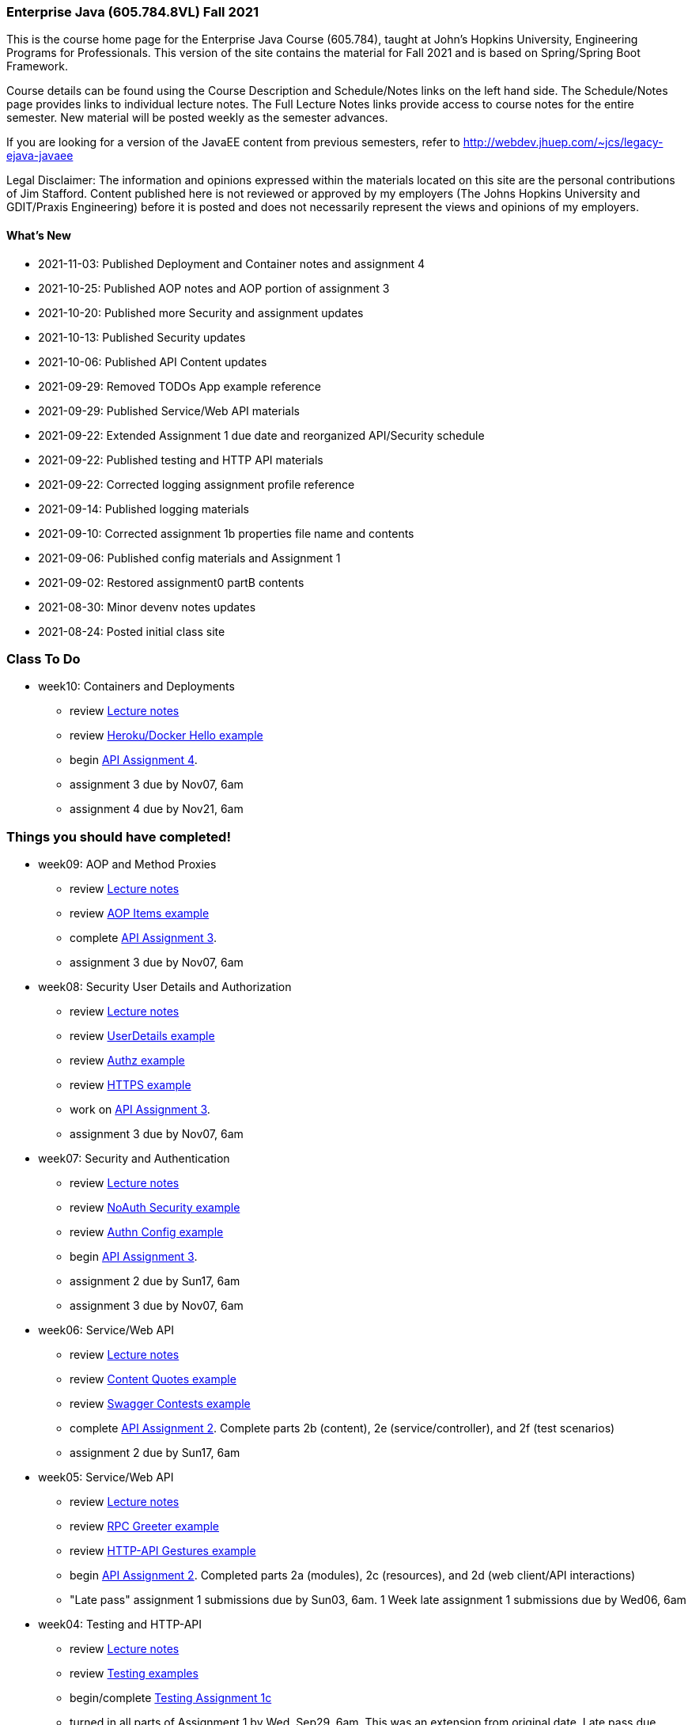 === Enterprise Java (605.784.8VL) Fall 2021

This is the course home page for the Enterprise Java Course (605.784), taught at John's Hopkins University, Engineering Programs for Professionals.  
This version of the site contains the material for Fall 2021 and is based on Spring/Spring Boot Framework. 

Course details can be found using the Course Description and Schedule/Notes links on the left hand side.
The Schedule/Notes page provides links to individual lecture notes.
The Full Lecture Notes links provide access to course notes for the entire semester.
New material will be posted weekly as the semester advances.

If you are looking for a version of the JavaEE content from previous semesters, refer to http://webdev.jhuep.com/%7ejcs/legacy-ejava-javaee[http://webdev.jhuep.com/~jcs/legacy-ejava-javaee]

Legal Disclaimer: The information and opinions expressed within the materials located on this site are the personal contributions of Jim Stafford. 
Content published here is not reviewed or approved by my employers (The Johns Hopkins University and GDIT/Praxis Engineering) before it is posted and does not necessarily represent the views and opinions of my employers.

[id=whatsnew]
==== What's New

* 2021-11-03: Published Deployment and Container notes and assignment 4
* 2021-10-25: Published AOP notes and AOP portion of assignment 3
* 2021-10-20: Published more Security and assignment updates
* 2021-10-13: Published Security updates
* 2021-10-06: Published API Content updates
* 2021-09-29: Removed TODOs App example reference
* 2021-09-29: Published Service/Web API materials
* 2021-09-22: Extended Assignment 1 due date and reorganized API/Security schedule
* 2021-09-22: Published testing and HTTP API materials
* 2021-09-22: Corrected logging assignment profile reference
* 2021-09-14: Published logging materials
* 2021-09-10: Corrected assignment 1b properties file name and contents
* 2021-09-06: Published config materials and Assignment 1
* 2021-09-02: Restored assignment0 partB contents
* 2021-08-30: Minor devenv notes updates
* 2021-08-24: Posted initial class site

[id="todo"]
=== Class To Do

* week10: Containers and Deployments
** review link:coursedocs/content/html_single/jhu784-syllabus.html#jhu784-syllabus-schedule[Lecture notes]
** review https://github.com/ejavaguy/ejava-springboot/tree/master/svc/svc-container/docker-hello-example[Heroku/Docker Hello example]
** begin link:coursedocs/content/html_single/assignment4-race-deployments-notes.html[API Assignment 4].
** assignment 3 due by Nov07, 6am
** assignment 4 due by Nov21, 6am


[id="completed"]
=== Things you should have completed!

* week09: AOP and Method Proxies
** review link:coursedocs/content/html_single/jhu784-syllabus.html#jhu784-syllabus-schedule[Lecture notes]
** review https://github.com/ejavaguy/ejava-springboot/tree/master/svc/svc-aop/aop-items-example[AOP Items example]
** complete link:coursedocs/content/html_single/assignment3-race-security-notes.html[API Assignment 3].
** assignment 3 due by Nov07, 6am

* week08: Security User Details and Authorization
** review link:coursedocs/content/html_single/jhu784-syllabus.html#jhu784-syllabus-schedule[Lecture notes]
** review https://github.com/ejavaguy/ejava-springboot/tree/master/svc/svc-security/authn-users-example[UserDetails example]
** review https://github.com/ejavaguy/ejava-springboot/tree/master/svc/svc-security/authz-authorities-example[Authz example]
** review https://github.com/ejavaguy/ejava-springboot/tree/master/svc/svc-security/https-hello-example[HTTPS example]
** work on link:coursedocs/content/html_single/assignment3-race-security-notes.html[API Assignment 3].
** assignment 3 due by Nov07, 6am


* week07: Security and Authentication
** review link:coursedocs/content/html_single/jhu784-syllabus.html#jhu784-syllabus-schedule[Lecture notes]
** review https://github.com/ejavaguy/ejava-springboot/tree/master/svc/svc-security/noauthn-security-example[NoAuth Security example]
** review https://github.com/ejavaguy/ejava-springboot/tree/master/svc/svc-security/authn-config-example[Authn Config example]
** begin link:coursedocs/content/html_single/assignment3-race-security-notes.html[API Assignment 3].
** assignment 2 due by Sun17, 6am
** assignment 3 due by Nov07, 6am

* week06: Service/Web API
** review link:coursedocs/content/html_single/jhu784-syllabus.html#jhu784-syllabus-schedule[Lecture notes]
** review https://github.com/ejavaguy/ejava-springboot/tree/master/svc/svc-api/content-quotes-example[Content Quotes example]
** review https://github.com/ejavaguy/ejava-springboot/tree/master/svc/svc-api/swagger-contest-example[Swagger Contests example]
** complete link:coursedocs/content/html_single/assignment2-race-api-notes.html[API Assignment 2].
Complete parts 2b (content), 2e (service/controller), and 2f (test scenarios)
** assignment 2 due by Sun17, 6am


* week05: Service/Web API
** review link:coursedocs/content/html_single/jhu784-syllabus.html#jhu784-syllabus-schedule[Lecture notes]
** review https://github.com/ejavaguy/ejava-springboot/tree/master/svc/svc-api/rpc-greeter-example[RPC Greeter example]
** review https://github.com/ejavaguy/ejava-springboot/tree/master/svc/svc-api/httpapi-gestures-example[HTTP-API Gestures example]
** begin link:coursedocs/content/html_single/assignment2-race-api-notes.html[API Assignment 2].
Completed parts 2a (modules), 2c (resources), and 2d (web client/API interactions)
** "Late pass" assignment 1 submissions due by Sun03, 6am. 1 Week late assignment 1 submissions due by Wed06, 6am

* week04: Testing and HTTP-API
** review link:coursedocs/content/html_single/jhu784-syllabus.html#jhu784-syllabus-schedule[Lecture notes]
** review https://github.com/ejavaguy/ejava-springboot/tree/master/app/app-testing/apptesting-testbasics-example[Testing examples]
** begin/complete link:coursedocs/content/html_single/assignment1-race-app-notes.html#assignment1c_race_testing[Testing Assignment 1c]
** turned in all parts of Assignment 1 by Wed, Sep29, 6am. This was an extension from original date. Late pass due Sun03, 6am

* week03: Auto-Configuration and Logging
** review link:coursedocs/content/html_single/jhu784-syllabus.html#jhu784-syllabus-schedule[Lecture notes]
** review https://github.com/ejavaguy/ejava-springboot/tree/master/app/app-config[App Config and Logging examples]
** begin work on link:coursedocs/content/html_single/assignment1-race-app-notes.html#assignment1b_race_logging[App Config Assignment 1b]

* week02: Application Configuration
** review link:coursedocs/content/html_single/jhu784-syllabus.html#jhu784-syllabus-schedule[App Config set of lecture notes]
** review https://github.com/ejavaguy/ejava-springboot/tree/master/app/app-config[App Config examples]
** working on link:coursedocs/content/html_single/assignment1-race-app-notes.html#assignment1a_race_app_config[App Config Assignment 1a]

* week01: Course Intro
** register for https://blackboard.jhu.edu/webapps/discussionboard/do/conference?action=list_forums&course_id=_243975_1&nav=discussion_board_entry[newsgroup] and setup e-mail handling
** post at least 1 test message to newsgroup
** setup link:coursedocs/content/html_single/ejava-devenv-notes.html[development environment]
** complete and turn in link:coursedocs/content/html_single/assignment0-race-build-notes.html[assignment 0]
** post your weekly newsgroup contribution based on development environment setup


* week01: Course Intro
** had a nice break!

